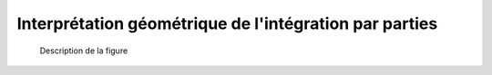 Interprétation géométrique de l'intégration par parties
=======================================================


.. prf:theorem:: Continuité de la Trace (admis)

    Soit :math:`f` de classe :math:`\mathscr{C}^1` sur :math:`[a, b]` telle que :math:`f'` soit strictement positive sur :math:`[a, b]`. Alors,

    .. math:: \int_{a}^{b} f(t) \d t + \int_{f(a)}^{f(b)} f^{-1}(t) \d t = b f(b) - a f(a).



.. figure:: ../../img/i_01-une_propriete_geometrique_de_l_integrale.png
  
  Description de la figure


.. prf:proof::
    Comme :math:`f' > 0`, alors :math:`f` est strictement croissante. Comme :math:`f` est continue, d'après le théorème de la bijection monotone, :math:`f` réalise une bijection de :math:`[a, b]` sur :math:`[f(a), f(b)]`.
    
    On utilise le changement de variable :math:`\phi : [a, b] \to [f(a), f(b)],\, u \mapsto f(u)`. Alors, :math:`\phi` est de classe :math:`\mathscr{C}^1` et
    
    .. math:: 

        \begin{align*}
        \int_{f(a)}^{f(b)} f^{-1}(t) \d t
        &= \int_a^b f^{-1}(f(u)) f'(u) \d u\\
        &= \int_a^b u f'(u) \d u\\
        &= \left[u f(u)\right]_a^b - \int_a^b f(u) \d u,
        \end{align*}

    où on a réalisé une intégration par parties.

    Finalement,

    .. math:: \int_a^b f(t) \d t + \int_{f(a)}^{f(b)} f^{-1}(t) \d t = b f(b) - a f(a).
    
